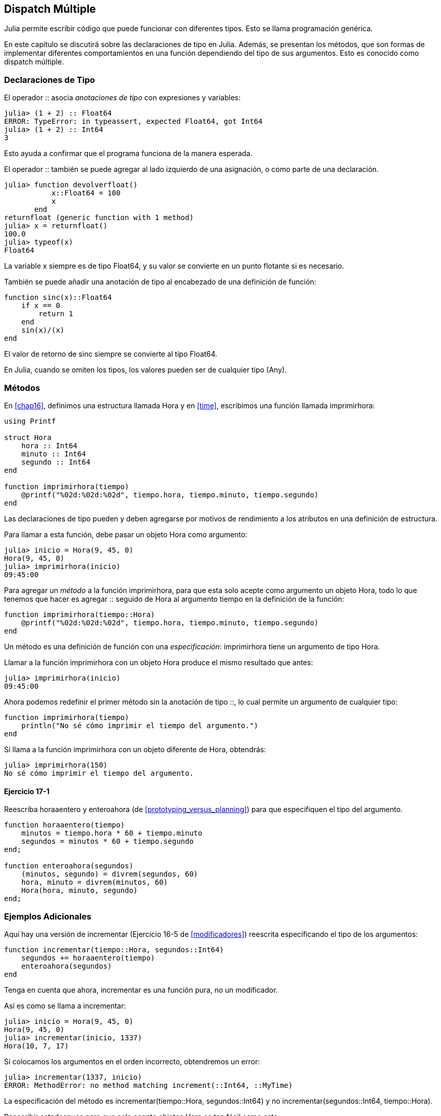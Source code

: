[[chap17]]
== Dispatch Múltiple 

Julia permite escribir código que puede funcionar con diferentes tipos. Esto se llama programación genérica.

En este capítulo se discutirá sobre las declaraciones de tipo en Julia. Además, se presentan los métodos, que son formas de implementar diferentes comportamientos en una función dependiendo del tipo de sus argumentos. Esto es conocido como dispatch múltiple.


=== Declaraciones de Tipo

El operador +::+ asocia _anotaciones de tipo_ con expresiones y variables:
(((TypeError)))((("error", "Core", "TypeError", see="TypeError")))

[source,@julia-repl-test]
----
julia> (1 + 2) :: Float64
ERROR: TypeError: in typeassert, expected Float64, got Int64
julia> (1 + 2) :: Int64
3
----

Esto ayuda a confirmar que el programa funciona de la manera esperada.

El operador +::+ también se puede agregar al lado izquierdo de una asignación, o como parte de una declaración.
(((returnfloat)))((("function", "programmer-defined", "returnfloat", see="returnfloat")))

[source,@julia-repl-test]
----
julia> function devolverfloat()
           x::Float64 = 100
           x
       end
returnfloat (generic function with 1 method)
julia> x = returnfloat()
100.0
julia> typeof(x)
Float64
----

La variable +x+ siempre es de tipo +Float64+, y su valor se convierte en un punto flotante si es necesario.

También se puede añadir una anotación de tipo al encabezado de una definición de función:
(((sinc)))((("function", "programmer-defined", "sinc", see="sinc")))

[source,@julia-setup]
----
function sinc(x)::Float64
    if x == 0
        return 1
    end
    sin(x)/(x)
end
----

El valor de retorno de +sinc+ siempre se convierte al tipo +Float64+.

En Julia, cuando se omiten los tipos, los valores pueden ser de cualquier tipo (+Any+).
(((Any)))


=== Métodos

En <<chap16>>, definimos una estructura llamada +Hora+ y en <<time>>, escribimos una función llamada +imprimirhora+:
(((MyTime)))(((printtime)))

[source,@julia-setup chap17a]
----
using Printf

struct Hora
    hora :: Int64
    minuto :: Int64
    segundo :: Int64
end

function imprimirhora(tiempo)
    @printf("%02d:%02d:%02d", tiempo.hora, tiempo.minuto, tiempo.segundo)
end
----

Las declaraciones de tipo pueden y deben agregarse por motivos de rendimiento a los atributos en una definición de estructura.

Para llamar a esta función, debe pasar un objeto +Hora+ como argumento:

[source,@julia-repl-test chap17a]
----
julia> inicio = Hora(9, 45, 0)
Hora(9, 45, 0)
julia> imprimirhora(inicio)
09:45:00
----

Para agregar un _método_ a la función +imprimirhora+, para que esta solo acepte como argumento un objeto +Hora+, todo lo que tenemos que hacer es agregar +::+ seguido de +Hora+ al argumento +tiempo+ en la definición de la función:
(((method)))

[source,@julia-setup chap17a]
----
function imprimirhora(tiempo::Hora)
    @printf("%02d:%02d:%02d", tiempo.hora, tiempo.minuto, tiempo.segundo)
end
----

Un método es una definición de función con una _especificación_: +imprimirhora+ tiene un argumento de tipo +Hora+.
(((signature)))

Llamar a la función +imprimirhora+ con un objeto +Hora+ produce el mismo resultado que antes:

[source,@julia-repl-test chap17a]
----
julia> imprimirhora(inicio)
09:45:00
----

Ahora podemos redefinir el primer método sin la anotación de tipo +::+, lo cual permite un argumento de cualquier tipo:

[source,@julia-setup chap17a]
----
function imprimirhora(tiempo)
    println("No sé cómo imprimir el tiempo del argumento.")
end
----

Si llama a la función +imprimirhora+ con un objeto diferente de +Hora+, obtendrás:

[source,@julia-repl-test chap17a]
----
julia> imprimirhora(150)
No sé cómo imprimir el tiempo del argumento.
----

==== Ejercicio 17-1

Reescriba +horaaentero+ y +enteroahora+ (de <<prototyping_versus_planning>>) para que especifiquen el tipo del argumento.
(((timetoint)))(((inttotime)))


[source,@julia-eval chap17a]
----
function horaaentero(tiempo)
    minutos = tiempo.hora * 60 + tiempo.minuto
    segundos = minutos * 60 + tiempo.segundo
end;

function enteroahora(segundos)
    (minutos, segundo) = divrem(segundos, 60)
    hora, minuto = divrem(minutos, 60)
    Hora(hora, minuto, segundo)
end;
----

=== Ejemplos Adicionales

Aquí hay una versión de +incrementar+ (Ejercicio 16-5 de <<modificadores>>) reescrita especificando el tipo de los argumentos:
(((increment)))

[source,@julia-setup chap17a]
----
function incrementar(tiempo::Hora, segundos::Int64)
    segundos += horaaentero(tiempo)
    enteroahora(segundos)
end
----

Tenga en cuenta que ahora, +incrementar+ es una función pura, no un modificador.

Así es como se llama a incrementar:

[source,@julia-repl-test chap17a]
----
julia> inicio = Hora(9, 45, 0)
Hora(9, 45, 0)
julia> incrementar(inicio, 1337)
Hora(10, 7, 17)
----

Si colocamos los argumentos en el orden incorrecto, obtendremos un error:
(((MethodError)))

[source,@julia-repl-test chap17a]
----
julia> incrementar(1337, inicio)
ERROR: MethodError: no method matching increment(::Int64, ::MyTime)
----

La especificación del método es +incrementar(tiempo::Hora, segundos::Int64)+ y no +incrementar(segundos::Int64, tiempo::Hora)+.

Reescribir +estadespues+ para que solo acepte objetos +Hora+ es tan fácil como esto:
(((isafter)))

[source,@julia-setup chap17a]
----
function estadespues(t1::Hora, t2::Hora)
    (t1.hora, t1.minuto, t1.segundo) > (t2.hora, t2.minuto, t2.segundo)
end
----

Por cierto, los argumentos opcionales permiten definir múltiples métodos. Por ejemplo, esta definición:

[source,@julia-setup]
----
function f(a=1, b=2)
    a + 2b
end
----

se traduce en los siguientes tres métodos:

[source,@julia-setup]
----
f(a, b) = a + 2b
f(a) = f(a, 2)
f() = f(1, 2)
----

Estas expresiones son definiciones válidas de métodos de Julia. Esta es una notación abreviada para definir funciones/métodos.

[[constructor]]
=== Constructores

Un _constructor_ es una función especial que se llama para crear un objeto. Los métodos por defecto del constructor de +Hora+ tienen las siguientes especificaciones:
(((constructor)))

[source,julia]
----
Hora(hora, minuto, segundo)
Hora(hora::Int64, minuto::Int64, segundo::Int64)
----

También podemos agregar nuestros propios métodos de _constructores externos_:
(((outer constructor)))((("constructor", "outer", see="outer constructor")))

[source,@julia-setup chap17a]
----
function Hora(tiempo::Hora)
    Hora(tiempo.hora, tiempo.minuto, tiempo.segundo)
end
----

Este método se llama _constructor de copia_ porque el nuevo objeto +Hora+ es una copia de su argumento.
(((copy constructor)))((("constructor", "copy", see="copy constructor")))

Para imponer invariantes, necesitamos métodos de _constructor interno_:
(((inner constructor)))((("constructor", "inner", see="inner constructor")))

[source,@julia-setup chap17b]
----
struct Hora
    hora :: Int64
    minuto :: Int64
    segundo :: Int64
    function Hora(hora::Int64=0, minuto::Int64=0, segundo::Int64=0)
        @assert(0 ≤ minuto < 60, "Minuto no está entre 0 y 60.")
        @assert(0 ≤ segundo < 60, "Segundo no está entre 0 y 60.")
        new(hora, minuto, segundo)
    end
end
----

La estructura +Hora+ tiene ahora 4 métodos de constructor interno:

[source,julia]
----
Hora()
Hora(hora::Int64)
Hora(hora::Int64, minuto::Int64)
Hora(hora::Int64, minuto::Int64, segundo::Int64)
----

Un método de constructor interno siempre se define dentro del bloque de una declaración de tipo, y tiene acceso a una función especial llamada +new+ que crea objetos del tipo recién declarado.

[WARNING]
====
Si se define algún constructor interno, el constructor por defecto ya no está disponible. Tienes que escribir explícitamente todos los constructores internos que necesitas.
====

También existe un segundo método sin argumentos de la función local +new+:
A second method without arguments of the local function +new+ exists:
(((new)))((("function", "Base", "new", see="new")))

[source,@julia-setup chap17c]
----
mutable struct Hora
    hora :: Int64
    minuto :: Int64
    segundo :: Int64
    function Hora(hora::Int64=0, minuto::Int64=0, segundo::Int64=0)
        @assert(0 ≤ minuto < 60, "Minuto está entre 0 y 60.")
        @assert(0 ≤ segundo < 60, "Segundo está entre 0 y 60.")
        tiempo = new()
        tiempo.hora = hora
        tiempo.minuto = minuto
        tiempo.segundo = segundo
        tiempo
    end
end
----

Esto permite construir estructuras de datos recursivas, es decir, una estructura donde uno de los atributos es la estructura misma. En este caso, la estructura debe ser mutable porque sus atributos se modifican después de la creación de instancias.
(((recursive data structures)))


=== +show+

+show+ es una función especial que devuelve una representación de cadena de un objeto. Por ejemplo, a continuación se muestra el método +show+ para objetos +Hora+:
(((show)))

[source,@julia-setup chap17b]
----
using Printf

function Base.show(io::IO, tiempo::Hora)
    @printf(io, "%02d:%02d:%02d", tiempo.hora, tiempo.minuto, tiempo.segundo)
end
----

El prefijo +Base+ es necesario porque queremos agregar un nuevo método a la función +Base.show+.

Cuando imprime un objeto, Julia llama a la función +show+:

[source,@julia-repl-test chap17b]
----
julia> tiempo = Hora(9, 45)
09:45:00
----

Cuando escribo un nuevo tipo compuesto, casi siempre empiezo escribiendo un constructor externo; lo que facilita la creación de instancias de objetos, y +show+; que es útil para la depuración.

==== Ejercicio 17-2

Escriba un método de constructor externo para la clase +Punto+ que tome +x+ e +y+ como parámetros opcionales y los asigne a los atributos correspondientes.
(((Point)))


[source,@julia-eval chap17b]
----
function timetoint(time::MyTime)
    minutes = time.hour * 60 + time.minute
    seconds = minutes * 60 + time.second
end;

function inttotime(seconds::Int64)
    (minutes, second) = divrem(seconds, 60)
    hour, minute = divrem(minutes, 60)
    MyTime(hour, minute, second)
end;

function increment(time::MyTime, seconds::Int64)
    seconds += timetoint(time)
    inttotime(seconds)
end;
----

=== Operator Overloading

By defining operator methods, you can specify the behavior of operators on programmer-defined types. For example, if you define a method named +pass:[+]+ with two +MyTime+ arguments, you can use the +pass:[+]+ operator on +MyTime+ objects.

Here is what the definition might look like:

[source,@julia-setup chap17b]
----
import Base.+

function +(t1::MyTime, t2::MyTime)
    seconds = timetoint(t1) + timetoint(t2)
    inttotime(seconds)
end
----

The import statement adds the +pass:[+]+ operator to the local scope so that methods can be added.

And here is how you could use it:


[source,@julia-repl-test chap17b]
----
julia> start = MyTime(9, 45)
09:45:00
julia> duration = MyTime(1, 35, 0)
01:35:00
julia> start + duration
11:20:00
----

When you apply the +pass:[+]+ operator to +MyTime+ objects, Julia invokes the newly added method. When the REPL shows the result, Julia invokes +show+. So there is a lot happening behind the scenes!

Adding to the behavior of an operator so that it works with programmer-defined types is called _operator overloading_.
(((operator overloading)))


=== Multiple Dispatch

In the previous section we added two +MyTime+ objects, but you also might want to add an integer to a +MyTime+ object:

[source,@julia-setup chap17b]
----
function +(time::MyTime, seconds::Int64)
    increment(time, seconds)
end
----

Here is an example that uses the +pass:[+]+ operator with a +MyTime+ object and an integer:

[source,@julia-repl-test chap17b]
----
julia> start = MyTime(9, 45)
09:45:00
julia> start + 1337
10:07:17
----

Addition is a commutative operator so we have to add another method.

[source,@julia-setup chap17b]
----
function +(seconds::Int64, time::MyTime)
  time + seconds
end
----

And we get the same result:

[source,@julia-repl-test chap17b]
----
julia> 1337 + start
10:07:17
----

The choice of which method to execute when a function is applied is called _dispatch_. Julia allows the dispatch process to choose which of a function's methods to call based on the number of arguments given, and on the types of all of the function's arguments.  Using all of a function's arguments to choose which method should be invoked is known as _multiple dispatch_.
(((dispatch)))(((multiple dispatch)))

==== Exercise 17-3

Write +pass:[+]+ methods for point objects:

* If both operands are point objects, the method should return a new point object whose +x+ coordinate is the sum of the +x+ coordinates of the operands, and likewise for the +y+ coordinates.

* If the first or the second operand is a tuple, the method should add the first element of the tuple to the +x+ coordinate and the second element to the +y+ coordinate, and return a new point object with the result.


=== Generic Programming

Multiple dispatch is useful when it is necessary, but (fortunately) it is not always necessary. Often you can avoid it by writing functions that work correctly for arguments with different types.

Many of the functions we wrote for strings also work for other sequence types. For example, in <<dictionary_collection_counters>> we used +histogram+ to count the number of times each letter appears in a word.
(((histogram)))

[source,@julia-setup chap17]
----
function histogram(s)
    d = Dict()
    for c in s
        if c ∉ keys(d)
            d[c] = 1
        else
            d[c] += 1
        end
    end
    d
end
----

This function also works for lists, tuples, and even dictionaries, as long as the elements of +s+ are hashable, so they can be used as keys in +d+.

[source,@julia-repl-test chap17]
----
julia> t = ("spam", "egg", "spam", "spam", "bacon", "spam")
("spam", "egg", "spam", "spam", "bacon", "spam")
julia> histogram(t)
Dict{Any,Any} with 3 entries:
  "bacon" => 1
  "spam"  => 4
  "egg"   => 1
----

Functions that work with several types are called _polymorphic_. Polymorphism can facilitate code reuse.
(((polymorphic)))

For example, the built-in function +sum+, which adds the elements of a sequence, works as long as the elements of the sequence support addition.
(((sum)))

Since a +pass:[+]+ method is provided for +MyTime+ objects, they work with +sum+:

[source,@julia-repl-test chap17b]
----
julia> t1 = MyTime(1, 7, 2)
01:07:02
julia> t2 = MyTime(1, 5, 8)
01:05:08
julia> t3 = MyTime(1, 5, 0)
01:05:00
julia> sum((t1, t2, t3))
03:17:10
----

In general, if all of the operations inside a function work with a given type, the function works with that type.

The best kind of polymorphism is the unintentional kind, where you discover that a function you already wrote can be applied to a type you never planned for.
(((polymorphism)))


=== Interface and Implementation

One of the goals of multiple dispatch is to make software more maintainable, which means that you can keep the program working when other parts of the system change, and modify the program to meet new requirements.

A design principle that helps achieve that goal is to keep interfaces separate from implementations. This means that the methods having an argument annotated with a type should not depend on how the fields of that type are represented.
(((interface)))(((implementation)))

For example, in this chapter we developed a struct that represents a time of day. Methods having an argument annotated with this type include +timetoint+, +isafter+, and +pass:[+]+.

We could implement those methods in several ways. The details of the implementation depend on how we represent +MyTime+. In this chapter, the fields of a +MyTime+ object are +hour+, +minute+, and +second+.

As an alternative, we could replace these fields with a single integer representing the number of seconds since midnight. This implementation would make some functions, like +isafter+, easier to write, but it makes other functions harder.

After you deploy a new type, you might discover a better implementation. If other parts of the program are using your type, it might be time-consuming and error-prone to change the interface.

But if you designed the interface carefully, you can change the implementation without changing the interface, which means that other parts of the program don’t have to change.


=== Debugging

Calling a function with the correct arguments can be difficult when more than one method for the function is specified. Julia allows to introspect the signatures of the methods of a function.

To know what methods are available for a given function, you can use the function +methods+:
(((methods)))(((debugging)))

[source,jlcon]
----
julia> methods(printtime)
# 2 methods for generic function "printtime":
[1] printtime(time::MyTime) in Main at REPL[3]:2
[2] printtime(time) in Main at REPL[4]:2
----

In this example, the function +printtime+ has 2 methods: one with a +MyTime+ argument and one with an +Any+ argument.


=== Glossary

type annotation::
The operator +::+ followed by a type indicating that an expression or a variable is of that type.
(((type annotation)))

method::
A definition of a possible behavior for a function.
(((method)))

dispatch::
The choice of which method to execute when a function is executed.
(((dispatch)))

signature::
The number and type of the arguments of a method allowing the dispatch to select the most specific method of a function during the function call.
(((signature)))

outer constructor::
Constructor defined outside the type definition to define convenience methods for creating an object.
(((outer constructor)))

inner constructor::
Constructor defined inside the type definition to enforce invariants or to construct self-referential objects.
(((inner constructor)))

default constructor::
Inner constructor that is available when no programmer-defined inner constructors are provided.
(((default constructor)))

copy constructor::
Outer constructor method of a type with as only argument an object of the type. It creates a new object that is a copy of the argument.
(((copy constructor)))

operator overloading::
Adding to the behavior of an operator like +pass:[+]+ so it works with a programmer-defined type.
(((operator overloading)))

multiple dispatch::
Dispatch based on all of a function's arguments.
(((multiple dispatch)))

generic programming::
Writing code that can work with more than one type.
(((generic programming)))


=== Exercises

[[ex17-1]]
==== Exercise 17-4

Change the fields of +MyTime+ to be a single integer representing seconds since midnight. Then modify the methods defined in this chapter to work with the new implementation.

[[ex17-2]]
==== Exercise 17-5

Write a definition for a type named +Kangaroo+ with a field named +pouchcontents+ of type +Array+ and the following methods:
(((Kangaroo)))((("type", "programmer-defined", "Kangaroo", see="Kangaroo")))

* A constructor that initializes +pouchcontents+ to an empty array.

* A method named +putinpouch+ that takes a +Kangaroo+ object and an object of any type and adds it to +pouchcontents+.
(((putinpouch)))((("function", "programmer-defined", "putinpouch", see="putinpouch")))

* A +show+ method that returns a string representation of the +Kangaroo+ object and the contents of the pouch.
(((show)))

Test your code by creating two +Kangaroo+ objects, assigning them to variables named +kanga+ and +roo+, and then adding +roo+ to the contents of +kanga+’s pouch.

